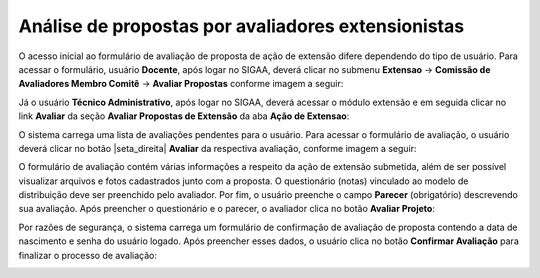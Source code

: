 Análise de propostas por avaliadores extensionistas
----------------------------------------------------

O acesso inicial ao formulário de avaliação de proposta de ação de extensão difere dependendo do tipo de
usuário. Para acessar o formulário, usuário **Docente**, após logar no SIGAA, deverá clicar no submenu
**Extensao** → **Comissão de Avaliadores Membro Comitê** → **Avaliar Propostas** conforme imagem a seguir:

.. image:: /_static/img/extensao/avaliacao/avaliar-propostas-docente.png

Já o usuário **Técnico Administrativo**, após logar no SIGAA, deverá acessar o módulo extensão e em seguida
clicar no link **Avaliar** da seção **Avaliar Propostas de Extensão** da aba **Ação de Extensao**:

.. image:: /_static/img/extensao/avaliacao/avaliar-propostas-tecnico.png

O sistema carrega uma lista de avaliações pendentes para o usuário. Para acessar o formulário de avaliação, o
usuário deverá clicar no botão |seta_direita| **Avaliar** da respectiva avaliação, conforme imagem a seguir:

.. image:: /_static/img/extensao/avaliacao/avaliar.png

O formulário de avaliação contém várias informações a respeito da ação de extensão submetida, além de ser possível
visualizar arquivos e fotos cadastrados junto com a proposta. O questionário (notas) vinculado ao modelo de distribuição deve
ser preenchido pelo avaliador. Por fim, o usuário preenche o campo **Parecer** (obrigatório) descrevendo sua avaliação. Após
preencher o questionário e o parecer, o avaliador clica no botão **Avaliar Projeto**:

.. image:: /_static/img/extensao/avaliacao/avaliar-form1.png
.. image:: /_static/img/extensao/avaliacao/avaliar-form2.png

Por razões de segurança, o sistema carrega um formulário de confirmação de avaliação de proposta contendo a
data de nascimento e senha do usuário logado. Após preencher esses dados, o usuário clica no botão **Confirmar Avaliação**
para finalizar o processo de avaliação:

.. image:: /_static/img/extensao/avaliacao/confirmar-avaliacao.png

.. raw:: latex

    \newpage
